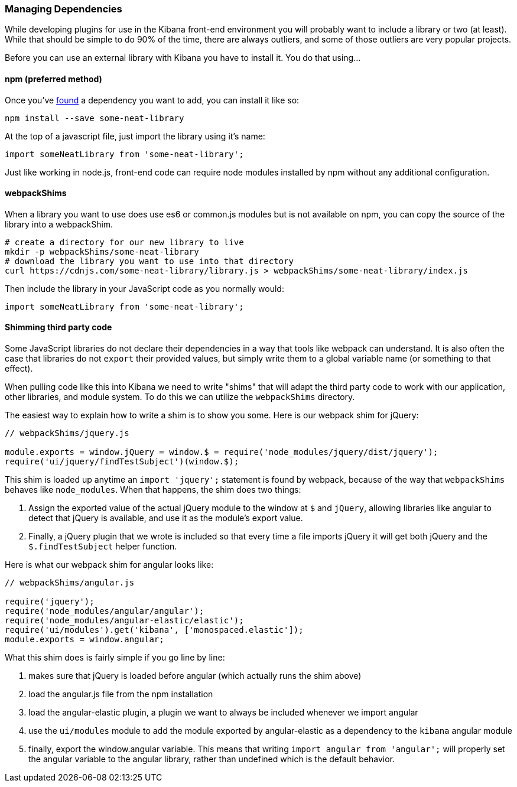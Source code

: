 [[development-dependencies]]
=== Managing Dependencies

While developing plugins for use in the Kibana front-end environment you will
probably want to include a library or two (at least). While that should be
simple to do 90% of the time, there are always outliers, and some of those
outliers are very popular projects.

Before you can use an external library with Kibana you have to install it. You
do that using...

[float]
==== npm (preferred method)

Once you've http://npmsearch.com[found] a dependency you want to add, you can
install it like so:

["source","shell"]
-----------
npm install --save some-neat-library
-----------

At the top of a javascript file, just import the library using it's name:

["source","shell"]
-----------
import someNeatLibrary from 'some-neat-library';
-----------

Just like working in node.js, front-end code can require node modules installed
by npm without any additional configuration.

[float]
==== webpackShims

When a library you want to use does use es6 or common.js modules but is not
available on npm, you can copy the source of the library into a webpackShim.

["source","shell"]
-----------
# create a directory for our new library to live
mkdir -p webpackShims/some-neat-library
# download the library you want to use into that directory
curl https://cdnjs.com/some-neat-library/library.js > webpackShims/some-neat-library/index.js
-----------

Then include the library in your JavaScript code as you normally would:

["source","shell"]
-----------
import someNeatLibrary from 'some-neat-library';
-----------

[float]
==== Shimming third party code

Some JavaScript libraries do not declare their dependencies in a way that tools
like webpack can understand. It is also often the case that libraries do not
`export` their provided values, but simply write them to a global variable name
(or something to that effect).

When pulling code like this into Kibana we need to write "shims" that will
adapt the third party code to work with our application, other libraries, and
module system. To do this we can utilize the `webpackShims` directory.

The easiest way to explain how to write a shim is to show you some. Here is our
webpack shim for jQuery:

["source","shell"]
-----------
// webpackShims/jquery.js

module.exports = window.jQuery = window.$ = require('node_modules/jquery/dist/jquery');
require('ui/jquery/findTestSubject')(window.$);
-----------

This shim is loaded up anytime an `import 'jquery';` statement is found by
webpack, because of the way that `webpackShims` behaves like `node_modules`.
When that happens, the shim does two things:

. Assign the exported value of the actual jQuery module to the window at `$` and `jQuery`, allowing libraries like angular to detect that jQuery is available, and use it as the module's export value.
. Finally, a jQuery plugin that we wrote is included so that every time a file imports jQuery it will get both jQuery and the `$.findTestSubject` helper function.

Here is what our webpack shim for angular looks like:

["source","shell"]
-----------
// webpackShims/angular.js

require('jquery');
require('node_modules/angular/angular');
require('node_modules/angular-elastic/elastic');
require('ui/modules').get('kibana', ['monospaced.elastic']);
module.exports = window.angular;
-----------

What this shim does is fairly simple if you go line by line:

. makes sure that jQuery is loaded before angular (which actually runs the shim above)
. load the angular.js file from the npm installation
. load the angular-elastic plugin, a plugin we want to always be included whenever we import angular
. use the `ui/modules` module to add the module exported by angular-elastic as a dependency to the `kibana` angular module
. finally, export the window.angular variable. This means that writing `import angular from 'angular';` will properly set the angular variable to the angular library, rather than undefined which is the default behavior.
